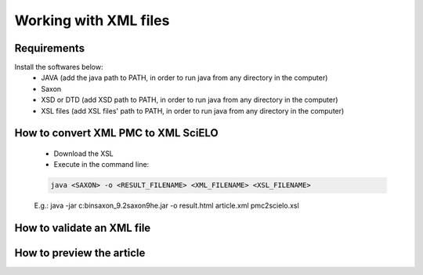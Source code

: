 Working with XML files
======================

Requirements
------------

Install the softwares below:
  - JAVA (add the java path to PATH, in order to run java from any directory in the computer)
  - Saxon
  - XSD or DTD  (add XSD path to PATH, in order to run java from any directory in the computer)
  - XSL files (add XSL files' path to PATH, in order to run java from any directory in the computer)



How to convert XML PMC to XML SciELO
------------------------------------

  - Download the XSL
  - Execute in the command line:

  .. code-block::

    java <SAXON> -o <RESULT_FILENAME> <XML_FILENAME> <XSL_FILENAME>

  E.g.: java -jar c:\bin\saxon_9.2\saxon9he.jar -o result.html article.xml pmc2scielo.xsl




How to validate an XML file
---------------------------



How to preview the article
--------------------------

